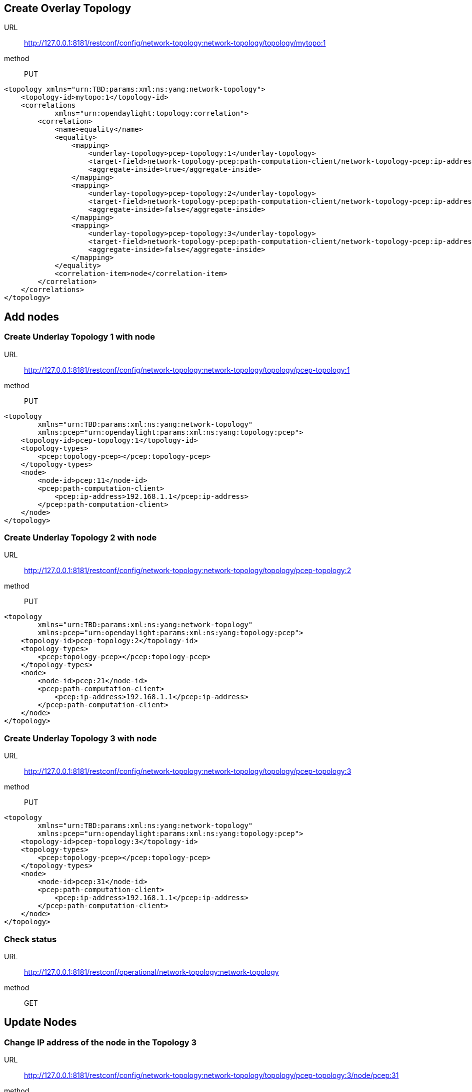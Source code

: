 [[create-overlay-topology]]
== Create Overlay Topology

URL::
  http://127.0.0.1:8181/restconf/config/network-topology:network-topology/topology/mytopo:1
method::
  PUT

-------------------------------------------------------------------------------------------------------------------------------
<topology xmlns="urn:TBD:params:xml:ns:yang:network-topology">
    <topology-id>mytopo:1</topology-id>
    <correlations
            xmlns="urn:opendaylight:topology:correlation">
        <correlation>
            <name>equality</name>
            <equality>
                <mapping>
                    <underlay-topology>pcep-topology:1</underlay-topology>
                    <target-field>network-topology-pcep:path-computation-client/network-topology-pcep:ip-address</target-field>
                    <aggregate-inside>true</aggregate-inside>
                </mapping>
                <mapping>
                    <underlay-topology>pcep-topology:2</underlay-topology>
                    <target-field>network-topology-pcep:path-computation-client/network-topology-pcep:ip-address</target-field>
                    <aggregate-inside>false</aggregate-inside>
                </mapping>
                <mapping>
                    <underlay-topology>pcep-topology:3</underlay-topology>
                    <target-field>network-topology-pcep:path-computation-client/network-topology-pcep:ip-address</target-field>
                    <aggregate-inside>false</aggregate-inside>
                </mapping>
            </equality>
            <correlation-item>node</correlation-item>
        </correlation>
    </correlations>
</topology>
-------------------------------------------------------------------------------------------------------------------------------

[[add-nodes]]
== Add nodes

[[create-underlay-topology-1-with-node]]
=== Create Underlay Topology 1 with node

URL::
  http://127.0.0.1:8181/restconf/config/network-topology:network-topology/topology/pcep-topology:1
method::
  PUT

-----------------------------------------------------------------------
<topology
        xmlns="urn:TBD:params:xml:ns:yang:network-topology"
        xmlns:pcep="urn:opendaylight:params:xml:ns:yang:topology:pcep">
    <topology-id>pcep-topology:1</topology-id>
    <topology-types>
        <pcep:topology-pcep></pcep:topology-pcep>
    </topology-types>
    <node>
        <node-id>pcep:11</node-id>
        <pcep:path-computation-client>
            <pcep:ip-address>192.168.1.1</pcep:ip-address>
        </pcep:path-computation-client>
    </node>
</topology>
-----------------------------------------------------------------------

[[create-underlay-topology-2-with-node]]
=== Create Underlay Topology 2 with node

URL::
  http://127.0.0.1:8181/restconf/config/network-topology:network-topology/topology/pcep-topology:2
method::
  PUT

-----------------------------------------------------------------------
<topology
        xmlns="urn:TBD:params:xml:ns:yang:network-topology"
        xmlns:pcep="urn:opendaylight:params:xml:ns:yang:topology:pcep">
    <topology-id>pcep-topology:2</topology-id>
    <topology-types>
        <pcep:topology-pcep></pcep:topology-pcep>
    </topology-types>
    <node>
        <node-id>pcep:21</node-id>
        <pcep:path-computation-client>
            <pcep:ip-address>192.168.1.1</pcep:ip-address>
        </pcep:path-computation-client>
    </node>
</topology>
-----------------------------------------------------------------------

[[create-underlay-topology-3-with-node]]
=== Create Underlay Topology 3 with node

URL::
  http://127.0.0.1:8181/restconf/config/network-topology:network-topology/topology/pcep-topology:3
method::
  PUT

-----------------------------------------------------------------------
<topology
        xmlns="urn:TBD:params:xml:ns:yang:network-topology"
        xmlns:pcep="urn:opendaylight:params:xml:ns:yang:topology:pcep">
    <topology-id>pcep-topology:3</topology-id>
    <topology-types>
        <pcep:topology-pcep></pcep:topology-pcep>
    </topology-types>
    <node>
        <node-id>pcep:31</node-id>
        <pcep:path-computation-client>
            <pcep:ip-address>192.168.1.1</pcep:ip-address>
        </pcep:path-computation-client>
    </node>
</topology>
-----------------------------------------------------------------------

[[check-status]]
=== Check status

URL::
  http://127.0.0.1:8181/restconf/operational/network-topology:network-topology
method::
  GET

[[update-nodes]]
== Update Nodes

[[change-ip-address-of-the-node-in-the-topology-3]]
=== Change IP address of the node in the Topology 3

URL::
  http://127.0.0.1:8181/restconf/config/network-topology:network-topology/topology/pcep-topology:3/node/pcep:31
method::
  PUT

-------------------------------------------------------------------------
<node
    xmlns="urn:TBD:params:xml:ns:yang:network-topology"
    xmlns:pcep="urn:opendaylight:params:xml:ns:yang:topology:pcep">      
    <node-id>pcep:31</node-id>
    <pcep:path-computation-client>
        <pcep:ip-address>192.168.1.2</pcep:ip-address>
    </pcep:path-computation-client>
</node>
-------------------------------------------------------------------------

[[change-ip-address-of-the-node-in-the-topology-2]]
=== Change IP address of the node in the Topology 2

URL::
  http://127.0.0.1:8181/restconf/config/network-topology:network-topology/topology/pcep-topology:2/node/pcep:21
method::
  PUT

-------------------------------------------------------------------------
<node
    xmlns="urn:TBD:params:xml:ns:yang:network-topology"
    xmlns:pcep="urn:opendaylight:params:xml:ns:yang:topology:pcep">      
    <node-id>pcep:21</node-id>
    <pcep:path-computation-client>
        <pcep:ip-address>192.168.1.2</pcep:ip-address>
    </pcep:path-computation-client>
</node>
-------------------------------------------------------------------------

[[check-status-1]]
=== Check status

URL::
  http://127.0.0.1:8181/restconf/operational/network-topology:network-topology
method::
  GET

[[remove-nodes]]
== Remove Nodes

[[remove-the-node-in-the-topology-3]]
=== Remove the Node in the Topology 3

URL::
  http://127.0.0.1:8181/restconf/config/network-topology:network-topology/topology/pcep-topology:3/node/pcep:31
method::
  DELETE

[[check-status-2]]
=== Check status

URL::
  http://127.0.0.1:8181/restconf/operational/network-topology:network-topology
method::
  GET

